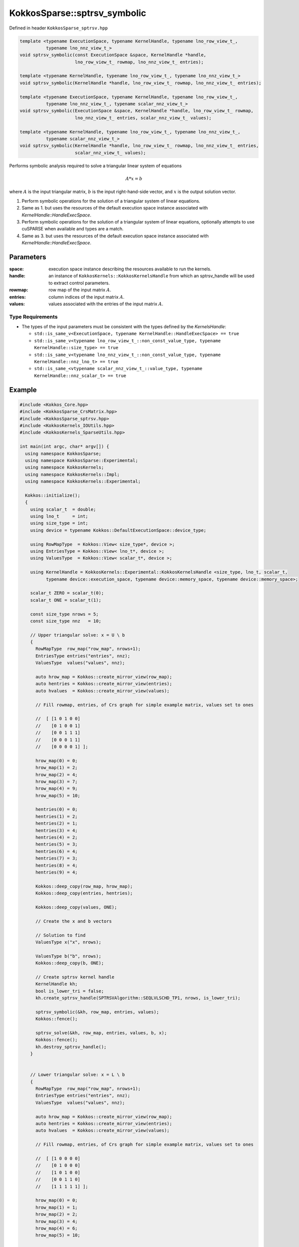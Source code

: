 KokkosSparse::sptrsv_symbolic
#############################

Defined in header ``KokkosSparse_sptrsv.hpp``

.. code:: cppkokkos

  template <typename ExecutionSpace, typename KernelHandle, typename lno_row_view_t_,
            typename lno_nnz_view_t_>
  void sptrsv_symbolic(const ExecutionSpace &space, KernelHandle *handle,
                       lno_row_view_t_ rowmap, lno_nnz_view_t_ entries);

  template <typename KernelHandle, typename lno_row_view_t_, typename lno_nnz_view_t_>
  void sptrsv_symbolic(KernelHandle *handle, lno_row_view_t_ rowmap, lno_nnz_view_t_ entries);

  template <typename ExecutionSpace, typename KernelHandle, typename lno_row_view_t_,
            typename lno_nnz_view_t_, typename scalar_nnz_view_t_>
  void sptrsv_symbolic(ExecutionSpace &space, KernelHandle *handle, lno_row_view_t_ rowmap,
                       lno_nnz_view_t_ entries, scalar_nnz_view_t_ values);

  template <typename KernelHandle, typename lno_row_view_t_, typename lno_nnz_view_t_,
            typename scalar_nnz_view_t_>
  void sptrsv_symbolic(KernelHandle *handle, lno_row_view_t_ rowmap, lno_nnz_view_t_ entries,
                       scalar_nnz_view_t_ values);

Performs symbolic analysis required to solve a triangular linear system of equations

.. math::

   A*x=b

where :math:`A` is the input triangular matrix, :math:`b` is the input right-hand-side vector, and :math:`x` is the output solution vector.

1. Perform symbolic operations for the solution of a triangular system of linear equations.
2. Same as 1. but uses the resources of the default execution space instance associated with `KernelHandle::HandleExecSpace`.
3. Perform symbolic operations for the solution of a triangular system of linear equations, optionally attempts to use cuSPARSE when available and types are a match.
4. Same as 3. but uses the resources of the default execution space instance associated with `KernelHandle::HandleExecSpace`.

..
   .. note::

      Providing an API that accepts a `KokkosSparse::CrsMatrix` would be nice to make things simpler for users.

Parameters
==========

:space: execution space instance describing the resources available to run the kernels.

:handle: an instance of ``KokkosKernels::KokkosKernelsHandle`` from which an sptrsv_handle will be used to extract control parameters.

:rowmap: row map of the input matrix :math:`A`.

:entries: column indices of the input matrix :math:`A`.

:values: values associated with the entries of the input matrix :math:`A`.

Type Requirements
-----------------

- The types of the input parameters must be consistent with the types defined by the `KernelsHandle`:

  - ``std::is_same_v<ExecutionSpace, typename KernelHandle::HandleExecSpace> == true``
  - ``std::is_same_v<typename lno_row_view_t_::non_const_value_type, typename KernelHandle::size_type> == true``
  - ``std::is_same_v<typename lno_nnz_view_t_::non_const_value_type, typename KernelHandle::nnz_lno_t> == true``
  - ``std::is_same_<vtypename scalar_nnz_view_t_::value_type, typename KernelHandle::nnz_scalar_t> == true``

Example
=======

.. code:: cppkokkos

  #include <Kokkos_Core.hpp>
  #include <KokkosSparse_CrsMatrix.hpp>
  #include <KokkosSparse_sptrsv.hpp>
  #include <KokkosKernels_IOUtils.hpp>
  #include <KokkosKernels_SparseUtils.hpp>

  int main(int argc, char* argv[]) {
    using namespace KokkosSparse;
    using namespace KokkosSparse::Experimental;
    using namespace KokkosKernels;
    using namespace KokkosKernels::Impl;
    using namespace KokkosKernels::Experimental;

    Kokkos::initialize();
    {
      using scalar_t  = double;
      using lno_t     = int;
      using size_type = int;
      using device = typename Kokkos::DefaultExecutionSpace::device_type;

      using RowMapType  = Kokkos::View< size_type*, device >;
      using EntriesType = Kokkos::View< lno_t*, device >;
      using ValuesType  = Kokkos::View< scalar_t*, device >;

      using KernelHandle = KokkosKernels::Experimental::KokkosKernelsHandle <size_type, lno_t, scalar_t,
            typename device::execution_space, typename device::memory_space, typename device::memory_space>;

      scalar_t ZERO = scalar_t(0);
      scalar_t ONE = scalar_t(1);

      const size_type nrows = 5;
      const size_type nnz   = 10;

      // Upper triangular solve: x = U \ b
      {
        RowMapType  row_map("row_map", nrows+1);
        EntriesType entries("entries", nnz);
        ValuesType  values("values", nnz);

        auto hrow_map = Kokkos::create_mirror_view(row_map);
        auto hentries = Kokkos::create_mirror_view(entries);
        auto hvalues  = Kokkos::create_mirror_view(values);

	// Fill rowmap, entries, of Crs graph for simple example matrix, values set to ones

        //  [ [1 0 1 0 0]
        //    [0 1 0 0 1]
        //    [0 0 1 1 1]
        //    [0 0 0 1 1]
        //    [0 0 0 0 1] ];

        hrow_map(0) = 0;
        hrow_map(1) = 2;
        hrow_map(2) = 4;
        hrow_map(3) = 7;
        hrow_map(4) = 9;
        hrow_map(5) = 10;

        hentries(0) = 0;
        hentries(1) = 2;
        hentries(2) = 1;
        hentries(3) = 4;
        hentries(4) = 2;
        hentries(5) = 3;
        hentries(6) = 4;
        hentries(7) = 3;
        hentries(8) = 4;
        hentries(9) = 4;

        Kokkos::deep_copy(row_map, hrow_map);
        Kokkos::deep_copy(entries, hentries);

        Kokkos::deep_copy(values, ONE);

	// Create the x and b vectors

	// Solution to find
        ValuesType x("x", nrows);

	ValuesType b("b", nrows);
        Kokkos::deep_copy(b, ONE);

	// Create sptrsv kernel handle
        KernelHandle kh;
        bool is_lower_tri = false;
        kh.create_sptrsv_handle(SPTRSVAlgorithm::SEQLVLSCHD_TP1, nrows, is_lower_tri);

        sptrsv_symbolic(&kh, row_map, entries, values);
        Kokkos::fence();

        sptrsv_solve(&kh, row_map, entries, values, b, x);
        Kokkos::fence();
        kh.destroy_sptrsv_handle();
      }


      // Lower triangular solve: x = L \ b
      {
        RowMapType  row_map("row_map", nrows+1);
        EntriesType entries("entries", nnz);
        ValuesType  values("values", nnz);

        auto hrow_map = Kokkos::create_mirror_view(row_map);
        auto hentries = Kokkos::create_mirror_view(entries);
        auto hvalues  = Kokkos::create_mirror_view(values);

	// Fill rowmap, entries, of Crs graph for simple example matrix, values set to ones

        //  [ [1 0 0 0 0]
        //    [0 1 0 0 0]
        //    [1 0 1 0 0]
        //    [0 0 1 1 0]
        //    [1 1 1 1 1] ];

	hrow_map(0) = 0;
        hrow_map(1) = 1;
        hrow_map(2) = 2;
        hrow_map(3) = 4;
        hrow_map(4) = 6;
        hrow_map(5) = 10;

        hentries(0) = 0;
        hentries(1) = 1;
        hentries(2) = 0;
        hentries(3) = 2;
        hentries(4) = 2;
        hentries(5) = 3;
        hentries(6) = 1;
        hentries(7) = 2;
        hentries(8) = 3;
        hentries(9) = 4;

        Kokkos::deep_copy(row_map, hrow_map);
        Kokkos::deep_copy(entries, hentries);

        Kokkos::deep_copy(values, ONE);

	// Create the x and b vectors

        // Solution to find
        ValuesType x("x", nrows);

        ValuesType b("b", nrows);
        Kokkos::deep_copy(b, ONE);

        // Create sptrsv kernel handle
        KernelHandle kh;
        bool is_lower_tri = true;
        kh.create_sptrsv_handle(SPTRSVAlgorithm::SEQLVLSCHD_TP1, nrows, is_lower_tri);

        sptrsv_symbolic(&kh, row_map, entries, values);
        Kokkos::fence();

        sptrsv_solve(&kh, row_map, entries, values, b, x);
        Kokkos::fence();
        kh.destroy_sptrsv_handle();
      }
    }
    Kokkos::finalize();
  }
